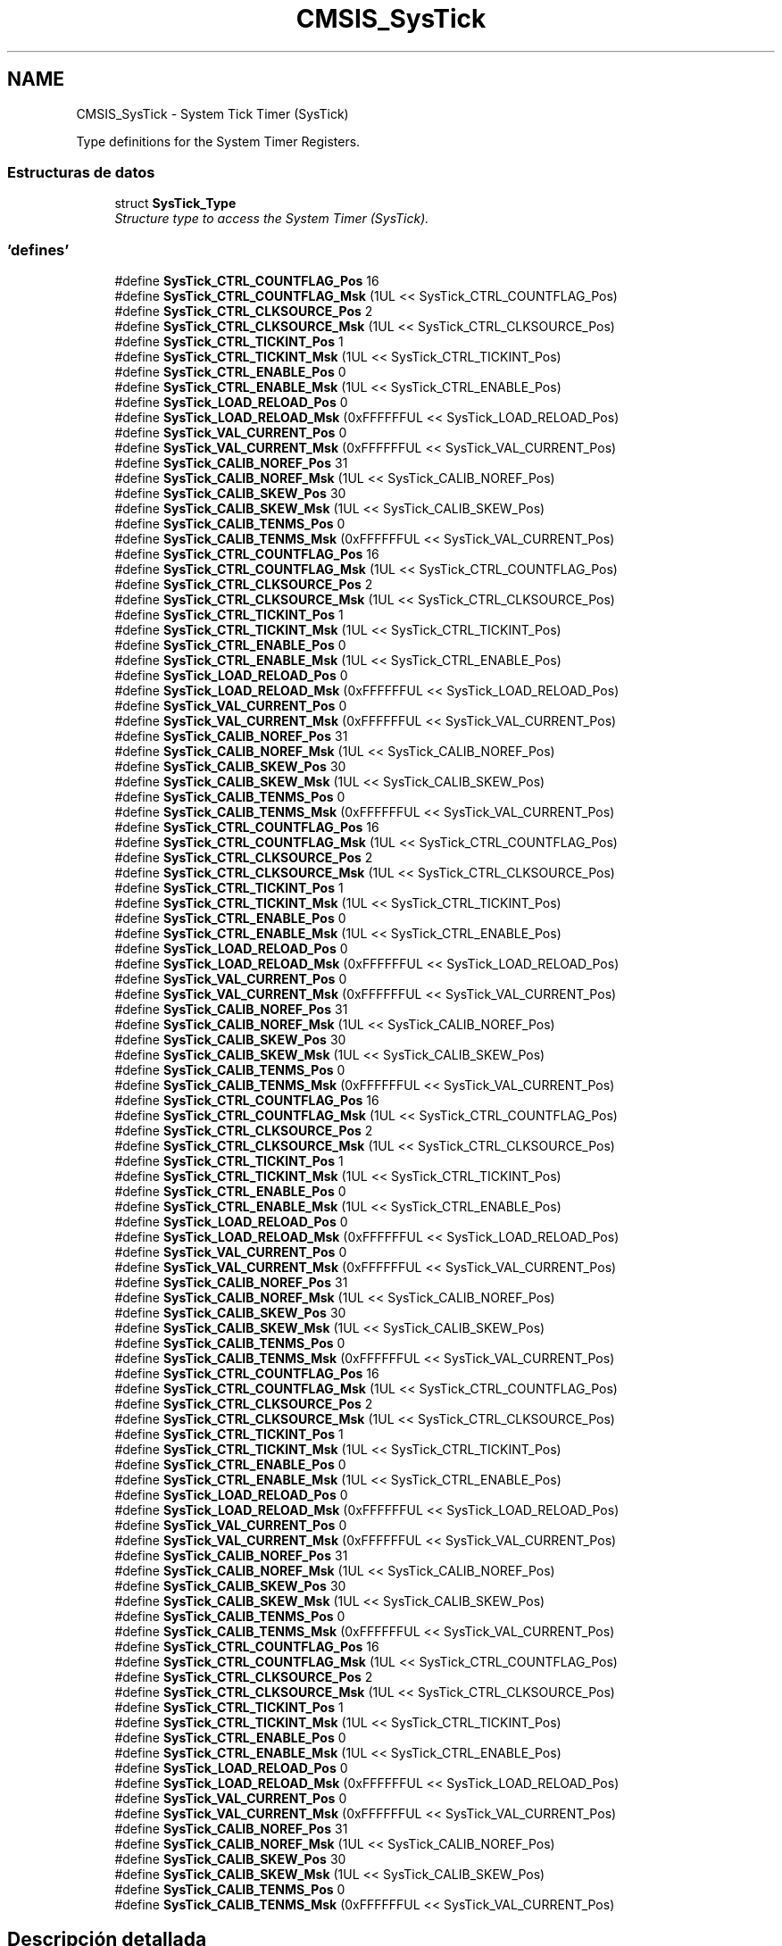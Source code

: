 .TH "CMSIS_SysTick" 3 "Viernes, 14 de Septiembre de 2018" "Ejercicio 1 - TP 5" \" -*- nroff -*-
.ad l
.nh
.SH NAME
CMSIS_SysTick \- System Tick Timer (SysTick)
.PP
Type definitions for the System Timer Registers\&.  

.SS "Estructuras de datos"

.in +1c
.ti -1c
.RI "struct \fBSysTick_Type\fP"
.br
.RI "\fIStructure type to access the System Timer (SysTick)\&. \fP"
.in -1c
.SS "'defines'"

.in +1c
.ti -1c
.RI "#define \fBSysTick_CTRL_COUNTFLAG_Pos\fP   16"
.br
.ti -1c
.RI "#define \fBSysTick_CTRL_COUNTFLAG_Msk\fP   (1UL << SysTick_CTRL_COUNTFLAG_Pos)"
.br
.ti -1c
.RI "#define \fBSysTick_CTRL_CLKSOURCE_Pos\fP   2"
.br
.ti -1c
.RI "#define \fBSysTick_CTRL_CLKSOURCE_Msk\fP   (1UL << SysTick_CTRL_CLKSOURCE_Pos)"
.br
.ti -1c
.RI "#define \fBSysTick_CTRL_TICKINT_Pos\fP   1"
.br
.ti -1c
.RI "#define \fBSysTick_CTRL_TICKINT_Msk\fP   (1UL << SysTick_CTRL_TICKINT_Pos)"
.br
.ti -1c
.RI "#define \fBSysTick_CTRL_ENABLE_Pos\fP   0"
.br
.ti -1c
.RI "#define \fBSysTick_CTRL_ENABLE_Msk\fP   (1UL << SysTick_CTRL_ENABLE_Pos)"
.br
.ti -1c
.RI "#define \fBSysTick_LOAD_RELOAD_Pos\fP   0"
.br
.ti -1c
.RI "#define \fBSysTick_LOAD_RELOAD_Msk\fP   (0xFFFFFFUL << SysTick_LOAD_RELOAD_Pos)"
.br
.ti -1c
.RI "#define \fBSysTick_VAL_CURRENT_Pos\fP   0"
.br
.ti -1c
.RI "#define \fBSysTick_VAL_CURRENT_Msk\fP   (0xFFFFFFUL << SysTick_VAL_CURRENT_Pos)"
.br
.ti -1c
.RI "#define \fBSysTick_CALIB_NOREF_Pos\fP   31"
.br
.ti -1c
.RI "#define \fBSysTick_CALIB_NOREF_Msk\fP   (1UL << SysTick_CALIB_NOREF_Pos)"
.br
.ti -1c
.RI "#define \fBSysTick_CALIB_SKEW_Pos\fP   30"
.br
.ti -1c
.RI "#define \fBSysTick_CALIB_SKEW_Msk\fP   (1UL << SysTick_CALIB_SKEW_Pos)"
.br
.ti -1c
.RI "#define \fBSysTick_CALIB_TENMS_Pos\fP   0"
.br
.ti -1c
.RI "#define \fBSysTick_CALIB_TENMS_Msk\fP   (0xFFFFFFUL << SysTick_VAL_CURRENT_Pos)"
.br
.ti -1c
.RI "#define \fBSysTick_CTRL_COUNTFLAG_Pos\fP   16"
.br
.ti -1c
.RI "#define \fBSysTick_CTRL_COUNTFLAG_Msk\fP   (1UL << SysTick_CTRL_COUNTFLAG_Pos)"
.br
.ti -1c
.RI "#define \fBSysTick_CTRL_CLKSOURCE_Pos\fP   2"
.br
.ti -1c
.RI "#define \fBSysTick_CTRL_CLKSOURCE_Msk\fP   (1UL << SysTick_CTRL_CLKSOURCE_Pos)"
.br
.ti -1c
.RI "#define \fBSysTick_CTRL_TICKINT_Pos\fP   1"
.br
.ti -1c
.RI "#define \fBSysTick_CTRL_TICKINT_Msk\fP   (1UL << SysTick_CTRL_TICKINT_Pos)"
.br
.ti -1c
.RI "#define \fBSysTick_CTRL_ENABLE_Pos\fP   0"
.br
.ti -1c
.RI "#define \fBSysTick_CTRL_ENABLE_Msk\fP   (1UL << SysTick_CTRL_ENABLE_Pos)"
.br
.ti -1c
.RI "#define \fBSysTick_LOAD_RELOAD_Pos\fP   0"
.br
.ti -1c
.RI "#define \fBSysTick_LOAD_RELOAD_Msk\fP   (0xFFFFFFUL << SysTick_LOAD_RELOAD_Pos)"
.br
.ti -1c
.RI "#define \fBSysTick_VAL_CURRENT_Pos\fP   0"
.br
.ti -1c
.RI "#define \fBSysTick_VAL_CURRENT_Msk\fP   (0xFFFFFFUL << SysTick_VAL_CURRENT_Pos)"
.br
.ti -1c
.RI "#define \fBSysTick_CALIB_NOREF_Pos\fP   31"
.br
.ti -1c
.RI "#define \fBSysTick_CALIB_NOREF_Msk\fP   (1UL << SysTick_CALIB_NOREF_Pos)"
.br
.ti -1c
.RI "#define \fBSysTick_CALIB_SKEW_Pos\fP   30"
.br
.ti -1c
.RI "#define \fBSysTick_CALIB_SKEW_Msk\fP   (1UL << SysTick_CALIB_SKEW_Pos)"
.br
.ti -1c
.RI "#define \fBSysTick_CALIB_TENMS_Pos\fP   0"
.br
.ti -1c
.RI "#define \fBSysTick_CALIB_TENMS_Msk\fP   (0xFFFFFFUL << SysTick_VAL_CURRENT_Pos)"
.br
.ti -1c
.RI "#define \fBSysTick_CTRL_COUNTFLAG_Pos\fP   16"
.br
.ti -1c
.RI "#define \fBSysTick_CTRL_COUNTFLAG_Msk\fP   (1UL << SysTick_CTRL_COUNTFLAG_Pos)"
.br
.ti -1c
.RI "#define \fBSysTick_CTRL_CLKSOURCE_Pos\fP   2"
.br
.ti -1c
.RI "#define \fBSysTick_CTRL_CLKSOURCE_Msk\fP   (1UL << SysTick_CTRL_CLKSOURCE_Pos)"
.br
.ti -1c
.RI "#define \fBSysTick_CTRL_TICKINT_Pos\fP   1"
.br
.ti -1c
.RI "#define \fBSysTick_CTRL_TICKINT_Msk\fP   (1UL << SysTick_CTRL_TICKINT_Pos)"
.br
.ti -1c
.RI "#define \fBSysTick_CTRL_ENABLE_Pos\fP   0"
.br
.ti -1c
.RI "#define \fBSysTick_CTRL_ENABLE_Msk\fP   (1UL << SysTick_CTRL_ENABLE_Pos)"
.br
.ti -1c
.RI "#define \fBSysTick_LOAD_RELOAD_Pos\fP   0"
.br
.ti -1c
.RI "#define \fBSysTick_LOAD_RELOAD_Msk\fP   (0xFFFFFFUL << SysTick_LOAD_RELOAD_Pos)"
.br
.ti -1c
.RI "#define \fBSysTick_VAL_CURRENT_Pos\fP   0"
.br
.ti -1c
.RI "#define \fBSysTick_VAL_CURRENT_Msk\fP   (0xFFFFFFUL << SysTick_VAL_CURRENT_Pos)"
.br
.ti -1c
.RI "#define \fBSysTick_CALIB_NOREF_Pos\fP   31"
.br
.ti -1c
.RI "#define \fBSysTick_CALIB_NOREF_Msk\fP   (1UL << SysTick_CALIB_NOREF_Pos)"
.br
.ti -1c
.RI "#define \fBSysTick_CALIB_SKEW_Pos\fP   30"
.br
.ti -1c
.RI "#define \fBSysTick_CALIB_SKEW_Msk\fP   (1UL << SysTick_CALIB_SKEW_Pos)"
.br
.ti -1c
.RI "#define \fBSysTick_CALIB_TENMS_Pos\fP   0"
.br
.ti -1c
.RI "#define \fBSysTick_CALIB_TENMS_Msk\fP   (0xFFFFFFUL << SysTick_VAL_CURRENT_Pos)"
.br
.ti -1c
.RI "#define \fBSysTick_CTRL_COUNTFLAG_Pos\fP   16"
.br
.ti -1c
.RI "#define \fBSysTick_CTRL_COUNTFLAG_Msk\fP   (1UL << SysTick_CTRL_COUNTFLAG_Pos)"
.br
.ti -1c
.RI "#define \fBSysTick_CTRL_CLKSOURCE_Pos\fP   2"
.br
.ti -1c
.RI "#define \fBSysTick_CTRL_CLKSOURCE_Msk\fP   (1UL << SysTick_CTRL_CLKSOURCE_Pos)"
.br
.ti -1c
.RI "#define \fBSysTick_CTRL_TICKINT_Pos\fP   1"
.br
.ti -1c
.RI "#define \fBSysTick_CTRL_TICKINT_Msk\fP   (1UL << SysTick_CTRL_TICKINT_Pos)"
.br
.ti -1c
.RI "#define \fBSysTick_CTRL_ENABLE_Pos\fP   0"
.br
.ti -1c
.RI "#define \fBSysTick_CTRL_ENABLE_Msk\fP   (1UL << SysTick_CTRL_ENABLE_Pos)"
.br
.ti -1c
.RI "#define \fBSysTick_LOAD_RELOAD_Pos\fP   0"
.br
.ti -1c
.RI "#define \fBSysTick_LOAD_RELOAD_Msk\fP   (0xFFFFFFUL << SysTick_LOAD_RELOAD_Pos)"
.br
.ti -1c
.RI "#define \fBSysTick_VAL_CURRENT_Pos\fP   0"
.br
.ti -1c
.RI "#define \fBSysTick_VAL_CURRENT_Msk\fP   (0xFFFFFFUL << SysTick_VAL_CURRENT_Pos)"
.br
.ti -1c
.RI "#define \fBSysTick_CALIB_NOREF_Pos\fP   31"
.br
.ti -1c
.RI "#define \fBSysTick_CALIB_NOREF_Msk\fP   (1UL << SysTick_CALIB_NOREF_Pos)"
.br
.ti -1c
.RI "#define \fBSysTick_CALIB_SKEW_Pos\fP   30"
.br
.ti -1c
.RI "#define \fBSysTick_CALIB_SKEW_Msk\fP   (1UL << SysTick_CALIB_SKEW_Pos)"
.br
.ti -1c
.RI "#define \fBSysTick_CALIB_TENMS_Pos\fP   0"
.br
.ti -1c
.RI "#define \fBSysTick_CALIB_TENMS_Msk\fP   (0xFFFFFFUL << SysTick_VAL_CURRENT_Pos)"
.br
.ti -1c
.RI "#define \fBSysTick_CTRL_COUNTFLAG_Pos\fP   16"
.br
.ti -1c
.RI "#define \fBSysTick_CTRL_COUNTFLAG_Msk\fP   (1UL << SysTick_CTRL_COUNTFLAG_Pos)"
.br
.ti -1c
.RI "#define \fBSysTick_CTRL_CLKSOURCE_Pos\fP   2"
.br
.ti -1c
.RI "#define \fBSysTick_CTRL_CLKSOURCE_Msk\fP   (1UL << SysTick_CTRL_CLKSOURCE_Pos)"
.br
.ti -1c
.RI "#define \fBSysTick_CTRL_TICKINT_Pos\fP   1"
.br
.ti -1c
.RI "#define \fBSysTick_CTRL_TICKINT_Msk\fP   (1UL << SysTick_CTRL_TICKINT_Pos)"
.br
.ti -1c
.RI "#define \fBSysTick_CTRL_ENABLE_Pos\fP   0"
.br
.ti -1c
.RI "#define \fBSysTick_CTRL_ENABLE_Msk\fP   (1UL << SysTick_CTRL_ENABLE_Pos)"
.br
.ti -1c
.RI "#define \fBSysTick_LOAD_RELOAD_Pos\fP   0"
.br
.ti -1c
.RI "#define \fBSysTick_LOAD_RELOAD_Msk\fP   (0xFFFFFFUL << SysTick_LOAD_RELOAD_Pos)"
.br
.ti -1c
.RI "#define \fBSysTick_VAL_CURRENT_Pos\fP   0"
.br
.ti -1c
.RI "#define \fBSysTick_VAL_CURRENT_Msk\fP   (0xFFFFFFUL << SysTick_VAL_CURRENT_Pos)"
.br
.ti -1c
.RI "#define \fBSysTick_CALIB_NOREF_Pos\fP   31"
.br
.ti -1c
.RI "#define \fBSysTick_CALIB_NOREF_Msk\fP   (1UL << SysTick_CALIB_NOREF_Pos)"
.br
.ti -1c
.RI "#define \fBSysTick_CALIB_SKEW_Pos\fP   30"
.br
.ti -1c
.RI "#define \fBSysTick_CALIB_SKEW_Msk\fP   (1UL << SysTick_CALIB_SKEW_Pos)"
.br
.ti -1c
.RI "#define \fBSysTick_CALIB_TENMS_Pos\fP   0"
.br
.ti -1c
.RI "#define \fBSysTick_CALIB_TENMS_Msk\fP   (0xFFFFFFUL << SysTick_VAL_CURRENT_Pos)"
.br
.ti -1c
.RI "#define \fBSysTick_CTRL_COUNTFLAG_Pos\fP   16"
.br
.ti -1c
.RI "#define \fBSysTick_CTRL_COUNTFLAG_Msk\fP   (1UL << SysTick_CTRL_COUNTFLAG_Pos)"
.br
.ti -1c
.RI "#define \fBSysTick_CTRL_CLKSOURCE_Pos\fP   2"
.br
.ti -1c
.RI "#define \fBSysTick_CTRL_CLKSOURCE_Msk\fP   (1UL << SysTick_CTRL_CLKSOURCE_Pos)"
.br
.ti -1c
.RI "#define \fBSysTick_CTRL_TICKINT_Pos\fP   1"
.br
.ti -1c
.RI "#define \fBSysTick_CTRL_TICKINT_Msk\fP   (1UL << SysTick_CTRL_TICKINT_Pos)"
.br
.ti -1c
.RI "#define \fBSysTick_CTRL_ENABLE_Pos\fP   0"
.br
.ti -1c
.RI "#define \fBSysTick_CTRL_ENABLE_Msk\fP   (1UL << SysTick_CTRL_ENABLE_Pos)"
.br
.ti -1c
.RI "#define \fBSysTick_LOAD_RELOAD_Pos\fP   0"
.br
.ti -1c
.RI "#define \fBSysTick_LOAD_RELOAD_Msk\fP   (0xFFFFFFUL << SysTick_LOAD_RELOAD_Pos)"
.br
.ti -1c
.RI "#define \fBSysTick_VAL_CURRENT_Pos\fP   0"
.br
.ti -1c
.RI "#define \fBSysTick_VAL_CURRENT_Msk\fP   (0xFFFFFFUL << SysTick_VAL_CURRENT_Pos)"
.br
.ti -1c
.RI "#define \fBSysTick_CALIB_NOREF_Pos\fP   31"
.br
.ti -1c
.RI "#define \fBSysTick_CALIB_NOREF_Msk\fP   (1UL << SysTick_CALIB_NOREF_Pos)"
.br
.ti -1c
.RI "#define \fBSysTick_CALIB_SKEW_Pos\fP   30"
.br
.ti -1c
.RI "#define \fBSysTick_CALIB_SKEW_Msk\fP   (1UL << SysTick_CALIB_SKEW_Pos)"
.br
.ti -1c
.RI "#define \fBSysTick_CALIB_TENMS_Pos\fP   0"
.br
.ti -1c
.RI "#define \fBSysTick_CALIB_TENMS_Msk\fP   (0xFFFFFFUL << SysTick_VAL_CURRENT_Pos)"
.br
.in -1c
.SH "Descripción detallada"
.PP 
Type definitions for the System Timer Registers\&. 


.SH "Documentación de los 'defines'"
.PP 
.SS "#define SysTick_CALIB_NOREF_Msk   (1UL << SysTick_CALIB_NOREF_Pos)"
SysTick CALIB: NOREF Mask 
.PP
Definición en la línea 441 del archivo core_cm0\&.h\&.
.SS "#define SysTick_CALIB_NOREF_Msk   (1UL << SysTick_CALIB_NOREF_Pos)"
SysTick CALIB: NOREF Mask 
.PP
Definición en la línea 462 del archivo core_cm0plus\&.h\&.
.SS "#define SysTick_CALIB_NOREF_Msk   (1UL << SysTick_CALIB_NOREF_Pos)"
SysTick CALIB: NOREF Mask 
.PP
Definición en la línea 481 del archivo core_sc000\&.h\&.
.SS "#define SysTick_CALIB_NOREF_Msk   (1UL << SysTick_CALIB_NOREF_Pos)"
SysTick CALIB: NOREF Mask 
.PP
Definición en la línea 592 del archivo core_sc300\&.h\&.
.SS "#define SysTick_CALIB_NOREF_Msk   (1UL << SysTick_CALIB_NOREF_Pos)"
SysTick CALIB: NOREF Mask 
.PP
Definición en la línea 621 del archivo core_cm3\&.h\&.
.SS "#define SysTick_CALIB_NOREF_Msk   (1UL << SysTick_CALIB_NOREF_Pos)"
SysTick CALIB: NOREF Mask 
.PP
Definición en la línea 654 del archivo core_cm4\&.h\&.
.SS "#define SysTick_CALIB_NOREF_Pos   31"
SysTick CALIB: NOREF Position 
.PP
Definición en la línea 440 del archivo core_cm0\&.h\&.
.SS "#define SysTick_CALIB_NOREF_Pos   31"
SysTick CALIB: NOREF Position 
.PP
Definición en la línea 461 del archivo core_cm0plus\&.h\&.
.SS "#define SysTick_CALIB_NOREF_Pos   31"
SysTick CALIB: NOREF Position 
.PP
Definición en la línea 480 del archivo core_sc000\&.h\&.
.SS "#define SysTick_CALIB_NOREF_Pos   31"
SysTick CALIB: NOREF Position 
.PP
Definición en la línea 591 del archivo core_sc300\&.h\&.
.SS "#define SysTick_CALIB_NOREF_Pos   31"
SysTick CALIB: NOREF Position 
.PP
Definición en la línea 620 del archivo core_cm3\&.h\&.
.SS "#define SysTick_CALIB_NOREF_Pos   31"
SysTick CALIB: NOREF Position 
.PP
Definición en la línea 653 del archivo core_cm4\&.h\&.
.SS "#define SysTick_CALIB_SKEW_Msk   (1UL << SysTick_CALIB_SKEW_Pos)"
SysTick CALIB: SKEW Mask 
.PP
Definición en la línea 444 del archivo core_cm0\&.h\&.
.SS "#define SysTick_CALIB_SKEW_Msk   (1UL << SysTick_CALIB_SKEW_Pos)"
SysTick CALIB: SKEW Mask 
.PP
Definición en la línea 465 del archivo core_cm0plus\&.h\&.
.SS "#define SysTick_CALIB_SKEW_Msk   (1UL << SysTick_CALIB_SKEW_Pos)"
SysTick CALIB: SKEW Mask 
.PP
Definición en la línea 484 del archivo core_sc000\&.h\&.
.SS "#define SysTick_CALIB_SKEW_Msk   (1UL << SysTick_CALIB_SKEW_Pos)"
SysTick CALIB: SKEW Mask 
.PP
Definición en la línea 595 del archivo core_sc300\&.h\&.
.SS "#define SysTick_CALIB_SKEW_Msk   (1UL << SysTick_CALIB_SKEW_Pos)"
SysTick CALIB: SKEW Mask 
.PP
Definición en la línea 624 del archivo core_cm3\&.h\&.
.SS "#define SysTick_CALIB_SKEW_Msk   (1UL << SysTick_CALIB_SKEW_Pos)"
SysTick CALIB: SKEW Mask 
.PP
Definición en la línea 657 del archivo core_cm4\&.h\&.
.SS "#define SysTick_CALIB_SKEW_Pos   30"
SysTick CALIB: SKEW Position 
.PP
Definición en la línea 443 del archivo core_cm0\&.h\&.
.SS "#define SysTick_CALIB_SKEW_Pos   30"
SysTick CALIB: SKEW Position 
.PP
Definición en la línea 464 del archivo core_cm0plus\&.h\&.
.SS "#define SysTick_CALIB_SKEW_Pos   30"
SysTick CALIB: SKEW Position 
.PP
Definición en la línea 483 del archivo core_sc000\&.h\&.
.SS "#define SysTick_CALIB_SKEW_Pos   30"
SysTick CALIB: SKEW Position 
.PP
Definición en la línea 594 del archivo core_sc300\&.h\&.
.SS "#define SysTick_CALIB_SKEW_Pos   30"
SysTick CALIB: SKEW Position 
.PP
Definición en la línea 623 del archivo core_cm3\&.h\&.
.SS "#define SysTick_CALIB_SKEW_Pos   30"
SysTick CALIB: SKEW Position 
.PP
Definición en la línea 656 del archivo core_cm4\&.h\&.
.SS "#define SysTick_CALIB_TENMS_Msk   (0xFFFFFFUL << SysTick_VAL_CURRENT_Pos)"
SysTick CALIB: TENMS Mask 
.PP
Definición en la línea 447 del archivo core_cm0\&.h\&.
.SS "#define SysTick_CALIB_TENMS_Msk   (0xFFFFFFUL << SysTick_VAL_CURRENT_Pos)"
SysTick CALIB: TENMS Mask 
.PP
Definición en la línea 468 del archivo core_cm0plus\&.h\&.
.SS "#define SysTick_CALIB_TENMS_Msk   (0xFFFFFFUL << SysTick_VAL_CURRENT_Pos)"
SysTick CALIB: TENMS Mask 
.PP
Definición en la línea 487 del archivo core_sc000\&.h\&.
.SS "#define SysTick_CALIB_TENMS_Msk   (0xFFFFFFUL << SysTick_VAL_CURRENT_Pos)"
SysTick CALIB: TENMS Mask 
.PP
Definición en la línea 598 del archivo core_sc300\&.h\&.
.SS "#define SysTick_CALIB_TENMS_Msk   (0xFFFFFFUL << SysTick_VAL_CURRENT_Pos)"
SysTick CALIB: TENMS Mask 
.PP
Definición en la línea 627 del archivo core_cm3\&.h\&.
.SS "#define SysTick_CALIB_TENMS_Msk   (0xFFFFFFUL << SysTick_VAL_CURRENT_Pos)"
SysTick CALIB: TENMS Mask 
.PP
Definición en la línea 660 del archivo core_cm4\&.h\&.
.SS "#define SysTick_CALIB_TENMS_Pos   0"
SysTick CALIB: TENMS Position 
.PP
Definición en la línea 446 del archivo core_cm0\&.h\&.
.SS "#define SysTick_CALIB_TENMS_Pos   0"
SysTick CALIB: TENMS Position 
.PP
Definición en la línea 467 del archivo core_cm0plus\&.h\&.
.SS "#define SysTick_CALIB_TENMS_Pos   0"
SysTick CALIB: TENMS Position 
.PP
Definición en la línea 486 del archivo core_sc000\&.h\&.
.SS "#define SysTick_CALIB_TENMS_Pos   0"
SysTick CALIB: TENMS Position 
.PP
Definición en la línea 597 del archivo core_sc300\&.h\&.
.SS "#define SysTick_CALIB_TENMS_Pos   0"
SysTick CALIB: TENMS Position 
.PP
Definición en la línea 626 del archivo core_cm3\&.h\&.
.SS "#define SysTick_CALIB_TENMS_Pos   0"
SysTick CALIB: TENMS Position 
.PP
Definición en la línea 659 del archivo core_cm4\&.h\&.
.SS "#define SysTick_CTRL_CLKSOURCE_Msk   (1UL << SysTick_CTRL_CLKSOURCE_Pos)"
SysTick CTRL: CLKSOURCE Mask 
.PP
Definición en la línea 423 del archivo core_cm0\&.h\&.
.SS "#define SysTick_CTRL_CLKSOURCE_Msk   (1UL << SysTick_CTRL_CLKSOURCE_Pos)"
SysTick CTRL: CLKSOURCE Mask 
.PP
Definición en la línea 444 del archivo core_cm0plus\&.h\&.
.SS "#define SysTick_CTRL_CLKSOURCE_Msk   (1UL << SysTick_CTRL_CLKSOURCE_Pos)"
SysTick CTRL: CLKSOURCE Mask 
.PP
Definición en la línea 463 del archivo core_sc000\&.h\&.
.SS "#define SysTick_CTRL_CLKSOURCE_Msk   (1UL << SysTick_CTRL_CLKSOURCE_Pos)"
SysTick CTRL: CLKSOURCE Mask 
.PP
Definición en la línea 574 del archivo core_sc300\&.h\&.
.SS "#define SysTick_CTRL_CLKSOURCE_Msk   (1UL << SysTick_CTRL_CLKSOURCE_Pos)"
SysTick CTRL: CLKSOURCE Mask 
.PP
Definición en la línea 603 del archivo core_cm3\&.h\&.
.SS "#define SysTick_CTRL_CLKSOURCE_Msk   (1UL << SysTick_CTRL_CLKSOURCE_Pos)"
SysTick CTRL: CLKSOURCE Mask 
.PP
Definición en la línea 636 del archivo core_cm4\&.h\&.
.SS "#define SysTick_CTRL_CLKSOURCE_Pos   2"
SysTick CTRL: CLKSOURCE Position 
.PP
Definición en la línea 422 del archivo core_cm0\&.h\&.
.SS "#define SysTick_CTRL_CLKSOURCE_Pos   2"
SysTick CTRL: CLKSOURCE Position 
.PP
Definición en la línea 443 del archivo core_cm0plus\&.h\&.
.SS "#define SysTick_CTRL_CLKSOURCE_Pos   2"
SysTick CTRL: CLKSOURCE Position 
.PP
Definición en la línea 462 del archivo core_sc000\&.h\&.
.SS "#define SysTick_CTRL_CLKSOURCE_Pos   2"
SysTick CTRL: CLKSOURCE Position 
.PP
Definición en la línea 573 del archivo core_sc300\&.h\&.
.SS "#define SysTick_CTRL_CLKSOURCE_Pos   2"
SysTick CTRL: CLKSOURCE Position 
.PP
Definición en la línea 602 del archivo core_cm3\&.h\&.
.SS "#define SysTick_CTRL_CLKSOURCE_Pos   2"
SysTick CTRL: CLKSOURCE Position 
.PP
Definición en la línea 635 del archivo core_cm4\&.h\&.
.SS "#define SysTick_CTRL_COUNTFLAG_Msk   (1UL << SysTick_CTRL_COUNTFLAG_Pos)"
SysTick CTRL: COUNTFLAG Mask 
.PP
Definición en la línea 420 del archivo core_cm0\&.h\&.
.SS "#define SysTick_CTRL_COUNTFLAG_Msk   (1UL << SysTick_CTRL_COUNTFLAG_Pos)"
SysTick CTRL: COUNTFLAG Mask 
.PP
Definición en la línea 441 del archivo core_cm0plus\&.h\&.
.SS "#define SysTick_CTRL_COUNTFLAG_Msk   (1UL << SysTick_CTRL_COUNTFLAG_Pos)"
SysTick CTRL: COUNTFLAG Mask 
.PP
Definición en la línea 460 del archivo core_sc000\&.h\&.
.SS "#define SysTick_CTRL_COUNTFLAG_Msk   (1UL << SysTick_CTRL_COUNTFLAG_Pos)"
SysTick CTRL: COUNTFLAG Mask 
.PP
Definición en la línea 571 del archivo core_sc300\&.h\&.
.SS "#define SysTick_CTRL_COUNTFLAG_Msk   (1UL << SysTick_CTRL_COUNTFLAG_Pos)"
SysTick CTRL: COUNTFLAG Mask 
.PP
Definición en la línea 600 del archivo core_cm3\&.h\&.
.SS "#define SysTick_CTRL_COUNTFLAG_Msk   (1UL << SysTick_CTRL_COUNTFLAG_Pos)"
SysTick CTRL: COUNTFLAG Mask 
.PP
Definición en la línea 633 del archivo core_cm4\&.h\&.
.SS "#define SysTick_CTRL_COUNTFLAG_Pos   16"
SysTick CTRL: COUNTFLAG Position 
.PP
Definición en la línea 419 del archivo core_cm0\&.h\&.
.SS "#define SysTick_CTRL_COUNTFLAG_Pos   16"
SysTick CTRL: COUNTFLAG Position 
.PP
Definición en la línea 440 del archivo core_cm0plus\&.h\&.
.SS "#define SysTick_CTRL_COUNTFLAG_Pos   16"
SysTick CTRL: COUNTFLAG Position 
.PP
Definición en la línea 459 del archivo core_sc000\&.h\&.
.SS "#define SysTick_CTRL_COUNTFLAG_Pos   16"
SysTick CTRL: COUNTFLAG Position 
.PP
Definición en la línea 570 del archivo core_sc300\&.h\&.
.SS "#define SysTick_CTRL_COUNTFLAG_Pos   16"
SysTick CTRL: COUNTFLAG Position 
.PP
Definición en la línea 599 del archivo core_cm3\&.h\&.
.SS "#define SysTick_CTRL_COUNTFLAG_Pos   16"
SysTick CTRL: COUNTFLAG Position 
.PP
Definición en la línea 632 del archivo core_cm4\&.h\&.
.SS "#define SysTick_CTRL_ENABLE_Msk   (1UL << SysTick_CTRL_ENABLE_Pos)"
SysTick CTRL: ENABLE Mask 
.PP
Definición en la línea 429 del archivo core_cm0\&.h\&.
.SS "#define SysTick_CTRL_ENABLE_Msk   (1UL << SysTick_CTRL_ENABLE_Pos)"
SysTick CTRL: ENABLE Mask 
.PP
Definición en la línea 450 del archivo core_cm0plus\&.h\&.
.SS "#define SysTick_CTRL_ENABLE_Msk   (1UL << SysTick_CTRL_ENABLE_Pos)"
SysTick CTRL: ENABLE Mask 
.PP
Definición en la línea 469 del archivo core_sc000\&.h\&.
.SS "#define SysTick_CTRL_ENABLE_Msk   (1UL << SysTick_CTRL_ENABLE_Pos)"
SysTick CTRL: ENABLE Mask 
.PP
Definición en la línea 580 del archivo core_sc300\&.h\&.
.SS "#define SysTick_CTRL_ENABLE_Msk   (1UL << SysTick_CTRL_ENABLE_Pos)"
SysTick CTRL: ENABLE Mask 
.PP
Definición en la línea 609 del archivo core_cm3\&.h\&.
.SS "#define SysTick_CTRL_ENABLE_Msk   (1UL << SysTick_CTRL_ENABLE_Pos)"
SysTick CTRL: ENABLE Mask 
.PP
Definición en la línea 642 del archivo core_cm4\&.h\&.
.SS "#define SysTick_CTRL_ENABLE_Pos   0"
SysTick CTRL: ENABLE Position 
.PP
Definición en la línea 428 del archivo core_cm0\&.h\&.
.SS "#define SysTick_CTRL_ENABLE_Pos   0"
SysTick CTRL: ENABLE Position 
.PP
Definición en la línea 449 del archivo core_cm0plus\&.h\&.
.SS "#define SysTick_CTRL_ENABLE_Pos   0"
SysTick CTRL: ENABLE Position 
.PP
Definición en la línea 468 del archivo core_sc000\&.h\&.
.SS "#define SysTick_CTRL_ENABLE_Pos   0"
SysTick CTRL: ENABLE Position 
.PP
Definición en la línea 579 del archivo core_sc300\&.h\&.
.SS "#define SysTick_CTRL_ENABLE_Pos   0"
SysTick CTRL: ENABLE Position 
.PP
Definición en la línea 608 del archivo core_cm3\&.h\&.
.SS "#define SysTick_CTRL_ENABLE_Pos   0"
SysTick CTRL: ENABLE Position 
.PP
Definición en la línea 641 del archivo core_cm4\&.h\&.
.SS "#define SysTick_CTRL_TICKINT_Msk   (1UL << SysTick_CTRL_TICKINT_Pos)"
SysTick CTRL: TICKINT Mask 
.PP
Definición en la línea 426 del archivo core_cm0\&.h\&.
.SS "#define SysTick_CTRL_TICKINT_Msk   (1UL << SysTick_CTRL_TICKINT_Pos)"
SysTick CTRL: TICKINT Mask 
.PP
Definición en la línea 447 del archivo core_cm0plus\&.h\&.
.SS "#define SysTick_CTRL_TICKINT_Msk   (1UL << SysTick_CTRL_TICKINT_Pos)"
SysTick CTRL: TICKINT Mask 
.PP
Definición en la línea 466 del archivo core_sc000\&.h\&.
.SS "#define SysTick_CTRL_TICKINT_Msk   (1UL << SysTick_CTRL_TICKINT_Pos)"
SysTick CTRL: TICKINT Mask 
.PP
Definición en la línea 577 del archivo core_sc300\&.h\&.
.SS "#define SysTick_CTRL_TICKINT_Msk   (1UL << SysTick_CTRL_TICKINT_Pos)"
SysTick CTRL: TICKINT Mask 
.PP
Definición en la línea 606 del archivo core_cm3\&.h\&.
.SS "#define SysTick_CTRL_TICKINT_Msk   (1UL << SysTick_CTRL_TICKINT_Pos)"
SysTick CTRL: TICKINT Mask 
.PP
Definición en la línea 639 del archivo core_cm4\&.h\&.
.SS "#define SysTick_CTRL_TICKINT_Pos   1"
SysTick CTRL: TICKINT Position 
.PP
Definición en la línea 425 del archivo core_cm0\&.h\&.
.SS "#define SysTick_CTRL_TICKINT_Pos   1"
SysTick CTRL: TICKINT Position 
.PP
Definición en la línea 446 del archivo core_cm0plus\&.h\&.
.SS "#define SysTick_CTRL_TICKINT_Pos   1"
SysTick CTRL: TICKINT Position 
.PP
Definición en la línea 465 del archivo core_sc000\&.h\&.
.SS "#define SysTick_CTRL_TICKINT_Pos   1"
SysTick CTRL: TICKINT Position 
.PP
Definición en la línea 576 del archivo core_sc300\&.h\&.
.SS "#define SysTick_CTRL_TICKINT_Pos   1"
SysTick CTRL: TICKINT Position 
.PP
Definición en la línea 605 del archivo core_cm3\&.h\&.
.SS "#define SysTick_CTRL_TICKINT_Pos   1"
SysTick CTRL: TICKINT Position 
.PP
Definición en la línea 638 del archivo core_cm4\&.h\&.
.SS "#define SysTick_LOAD_RELOAD_Msk   (0xFFFFFFUL << SysTick_LOAD_RELOAD_Pos)"
SysTick LOAD: RELOAD Mask 
.PP
Definición en la línea 433 del archivo core_cm0\&.h\&.
.SS "#define SysTick_LOAD_RELOAD_Msk   (0xFFFFFFUL << SysTick_LOAD_RELOAD_Pos)"
SysTick LOAD: RELOAD Mask 
.PP
Definición en la línea 454 del archivo core_cm0plus\&.h\&.
.SS "#define SysTick_LOAD_RELOAD_Msk   (0xFFFFFFUL << SysTick_LOAD_RELOAD_Pos)"
SysTick LOAD: RELOAD Mask 
.PP
Definición en la línea 473 del archivo core_sc000\&.h\&.
.SS "#define SysTick_LOAD_RELOAD_Msk   (0xFFFFFFUL << SysTick_LOAD_RELOAD_Pos)"
SysTick LOAD: RELOAD Mask 
.PP
Definición en la línea 584 del archivo core_sc300\&.h\&.
.SS "#define SysTick_LOAD_RELOAD_Msk   (0xFFFFFFUL << SysTick_LOAD_RELOAD_Pos)"
SysTick LOAD: RELOAD Mask 
.PP
Definición en la línea 613 del archivo core_cm3\&.h\&.
.SS "#define SysTick_LOAD_RELOAD_Msk   (0xFFFFFFUL << SysTick_LOAD_RELOAD_Pos)"
SysTick LOAD: RELOAD Mask 
.PP
Definición en la línea 646 del archivo core_cm4\&.h\&.
.SS "#define SysTick_LOAD_RELOAD_Pos   0"
SysTick LOAD: RELOAD Position 
.PP
Definición en la línea 432 del archivo core_cm0\&.h\&.
.SS "#define SysTick_LOAD_RELOAD_Pos   0"
SysTick LOAD: RELOAD Position 
.PP
Definición en la línea 453 del archivo core_cm0plus\&.h\&.
.SS "#define SysTick_LOAD_RELOAD_Pos   0"
SysTick LOAD: RELOAD Position 
.PP
Definición en la línea 472 del archivo core_sc000\&.h\&.
.SS "#define SysTick_LOAD_RELOAD_Pos   0"
SysTick LOAD: RELOAD Position 
.PP
Definición en la línea 583 del archivo core_sc300\&.h\&.
.SS "#define SysTick_LOAD_RELOAD_Pos   0"
SysTick LOAD: RELOAD Position 
.PP
Definición en la línea 612 del archivo core_cm3\&.h\&.
.SS "#define SysTick_LOAD_RELOAD_Pos   0"
SysTick LOAD: RELOAD Position 
.PP
Definición en la línea 645 del archivo core_cm4\&.h\&.
.SS "#define SysTick_VAL_CURRENT_Msk   (0xFFFFFFUL << SysTick_VAL_CURRENT_Pos)"
SysTick VAL: CURRENT Mask 
.PP
Definición en la línea 437 del archivo core_cm0\&.h\&.
.SS "#define SysTick_VAL_CURRENT_Msk   (0xFFFFFFUL << SysTick_VAL_CURRENT_Pos)"
SysTick VAL: CURRENT Mask 
.PP
Definición en la línea 458 del archivo core_cm0plus\&.h\&.
.SS "#define SysTick_VAL_CURRENT_Msk   (0xFFFFFFUL << SysTick_VAL_CURRENT_Pos)"
SysTick VAL: CURRENT Mask 
.PP
Definición en la línea 477 del archivo core_sc000\&.h\&.
.SS "#define SysTick_VAL_CURRENT_Msk   (0xFFFFFFUL << SysTick_VAL_CURRENT_Pos)"
SysTick VAL: CURRENT Mask 
.PP
Definición en la línea 588 del archivo core_sc300\&.h\&.
.SS "#define SysTick_VAL_CURRENT_Msk   (0xFFFFFFUL << SysTick_VAL_CURRENT_Pos)"
SysTick VAL: CURRENT Mask 
.PP
Definición en la línea 617 del archivo core_cm3\&.h\&.
.SS "#define SysTick_VAL_CURRENT_Msk   (0xFFFFFFUL << SysTick_VAL_CURRENT_Pos)"
SysTick VAL: CURRENT Mask 
.PP
Definición en la línea 650 del archivo core_cm4\&.h\&.
.SS "#define SysTick_VAL_CURRENT_Pos   0"
SysTick VAL: CURRENT Position 
.PP
Definición en la línea 436 del archivo core_cm0\&.h\&.
.SS "#define SysTick_VAL_CURRENT_Pos   0"
SysTick VAL: CURRENT Position 
.PP
Definición en la línea 457 del archivo core_cm0plus\&.h\&.
.SS "#define SysTick_VAL_CURRENT_Pos   0"
SysTick VAL: CURRENT Position 
.PP
Definición en la línea 476 del archivo core_sc000\&.h\&.
.SS "#define SysTick_VAL_CURRENT_Pos   0"
SysTick VAL: CURRENT Position 
.PP
Definición en la línea 587 del archivo core_sc300\&.h\&.
.SS "#define SysTick_VAL_CURRENT_Pos   0"
SysTick VAL: CURRENT Position 
.PP
Definición en la línea 616 del archivo core_cm3\&.h\&.
.SS "#define SysTick_VAL_CURRENT_Pos   0"
SysTick VAL: CURRENT Position 
.PP
Definición en la línea 649 del archivo core_cm4\&.h\&.
.SH "Autor"
.PP 
Generado automáticamente por Doxygen para Ejercicio 1 - TP 5 del código fuente\&.
